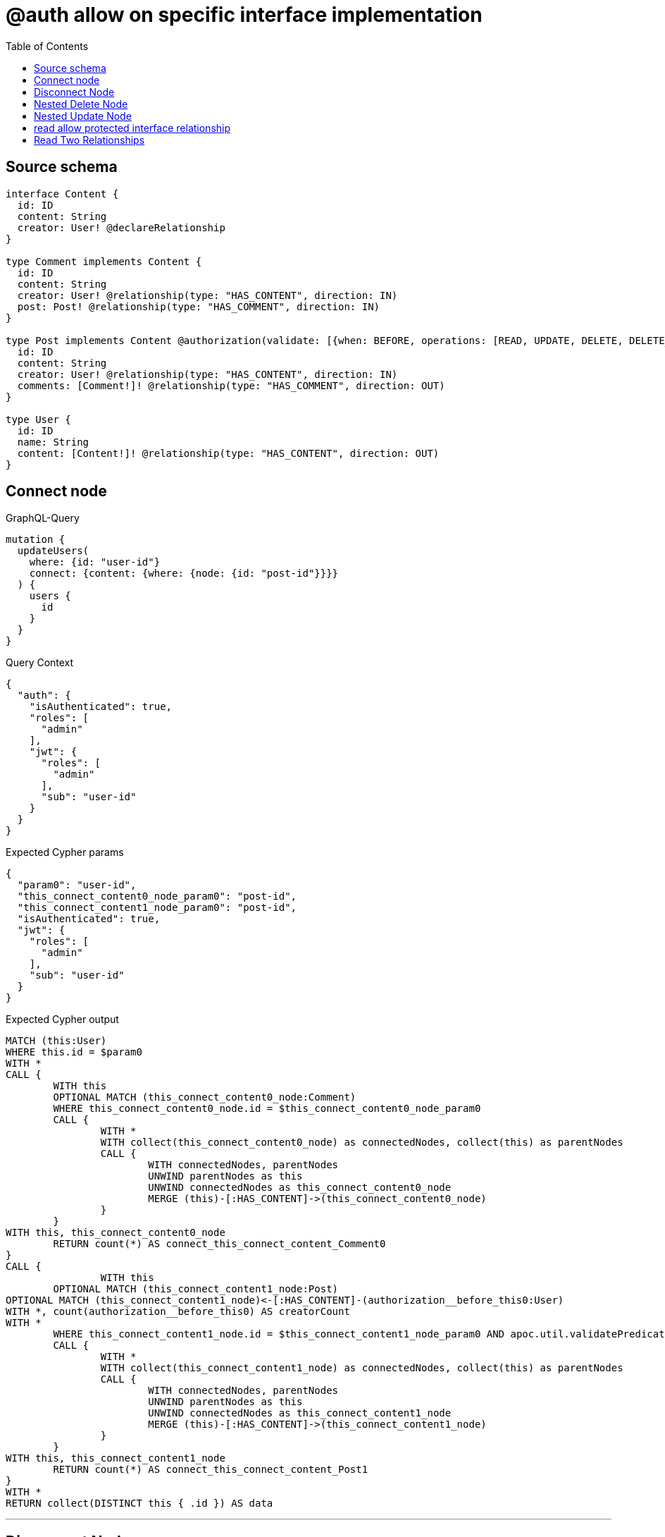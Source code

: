 :toc:

= @auth allow on specific interface implementation

== Source schema

[source,graphql,schema=true]
----
interface Content {
  id: ID
  content: String
  creator: User! @declareRelationship
}

type Comment implements Content {
  id: ID
  content: String
  creator: User! @relationship(type: "HAS_CONTENT", direction: IN)
  post: Post! @relationship(type: "HAS_COMMENT", direction: IN)
}

type Post implements Content @authorization(validate: [{when: BEFORE, operations: [READ, UPDATE, DELETE, DELETE_RELATIONSHIP, CREATE_RELATIONSHIP], where: {node: {creator: {id: "$jwt.sub"}}}}]) {
  id: ID
  content: String
  creator: User! @relationship(type: "HAS_CONTENT", direction: IN)
  comments: [Comment!]! @relationship(type: "HAS_COMMENT", direction: OUT)
}

type User {
  id: ID
  name: String
  content: [Content!]! @relationship(type: "HAS_CONTENT", direction: OUT)
}
----
== Connect node

.GraphQL-Query
[source,graphql]
----
mutation {
  updateUsers(
    where: {id: "user-id"}
    connect: {content: {where: {node: {id: "post-id"}}}}
  ) {
    users {
      id
    }
  }
}
----

.Query Context
[source,json,query-config=true]
----
{
  "auth": {
    "isAuthenticated": true,
    "roles": [
      "admin"
    ],
    "jwt": {
      "roles": [
        "admin"
      ],
      "sub": "user-id"
    }
  }
}
----

.Expected Cypher params
[source,json]
----
{
  "param0": "user-id",
  "this_connect_content0_node_param0": "post-id",
  "this_connect_content1_node_param0": "post-id",
  "isAuthenticated": true,
  "jwt": {
    "roles": [
      "admin"
    ],
    "sub": "user-id"
  }
}
----

.Expected Cypher output
[source,cypher]
----
MATCH (this:User)
WHERE this.id = $param0
WITH *
CALL {
	WITH this
	OPTIONAL MATCH (this_connect_content0_node:Comment)
	WHERE this_connect_content0_node.id = $this_connect_content0_node_param0
	CALL {
		WITH *
		WITH collect(this_connect_content0_node) as connectedNodes, collect(this) as parentNodes
		CALL {
			WITH connectedNodes, parentNodes
			UNWIND parentNodes as this
			UNWIND connectedNodes as this_connect_content0_node
			MERGE (this)-[:HAS_CONTENT]->(this_connect_content0_node)
		}
	}
WITH this, this_connect_content0_node
	RETURN count(*) AS connect_this_connect_content_Comment0
}
CALL {
		WITH this
	OPTIONAL MATCH (this_connect_content1_node:Post)
OPTIONAL MATCH (this_connect_content1_node)<-[:HAS_CONTENT]-(authorization__before_this0:User)
WITH *, count(authorization__before_this0) AS creatorCount
WITH *
	WHERE this_connect_content1_node.id = $this_connect_content1_node_param0 AND apoc.util.validatePredicate(NOT ($isAuthenticated = true AND (creatorCount <> 0 AND ($jwt.sub IS NOT NULL AND authorization__before_this0.id = $jwt.sub))), "@neo4j/graphql/FORBIDDEN", [0])
	CALL {
		WITH *
		WITH collect(this_connect_content1_node) as connectedNodes, collect(this) as parentNodes
		CALL {
			WITH connectedNodes, parentNodes
			UNWIND parentNodes as this
			UNWIND connectedNodes as this_connect_content1_node
			MERGE (this)-[:HAS_CONTENT]->(this_connect_content1_node)
		}
	}
WITH this, this_connect_content1_node
	RETURN count(*) AS connect_this_connect_content_Post1
}
WITH *
RETURN collect(DISTINCT this { .id }) AS data
----

'''

== Disconnect Node

.GraphQL-Query
[source,graphql]
----
mutation {
  updateUsers(
    where: {id: "user-id"}
    disconnect: {content: {where: {node: {id: "post-id"}}}}
  ) {
    users {
      id
    }
  }
}
----

.Query Context
[source,json,query-config=true]
----
{
  "auth": {
    "isAuthenticated": true,
    "roles": [
      "admin"
    ],
    "jwt": {
      "roles": [
        "admin"
      ],
      "sub": "user-id"
    }
  }
}
----

.Expected Cypher params
[source,json]
----
{
  "param0": "user-id",
  "updateUsers_args_disconnect_content0_where_Comment_this_disconnect_content0param0": "post-id",
  "updateUsers_args_disconnect_content0_where_Post_this_disconnect_content0param0": "post-id",
  "isAuthenticated": true,
  "jwt": {
    "roles": [
      "admin"
    ],
    "sub": "user-id"
  },
  "updateUsers": {
    "args": {
      "disconnect": {
        "content": [
          {
            "where": {
              "node": {
                "id": "post-id"
              }
            }
          }
        ]
      }
    }
  }
}
----

.Expected Cypher output
[source,cypher]
----
MATCH (this:User)
WHERE this.id = $param0
WITH this
CALL {
WITH this
OPTIONAL MATCH (this)-[this_disconnect_content0_rel:HAS_CONTENT]->(this_disconnect_content0:Comment)
WHERE this_disconnect_content0.id = $updateUsers_args_disconnect_content0_where_Comment_this_disconnect_content0param0
CALL {
	WITH this_disconnect_content0, this_disconnect_content0_rel, this
	WITH collect(this_disconnect_content0) as this_disconnect_content0, this_disconnect_content0_rel, this
	UNWIND this_disconnect_content0 as x
	DELETE this_disconnect_content0_rel
}
RETURN count(*) AS disconnect_this_disconnect_content_Comment
}
CALL {
	WITH this
OPTIONAL MATCH (this)-[this_disconnect_content0_rel:HAS_CONTENT]->(this_disconnect_content0:Post)
OPTIONAL MATCH (this_disconnect_content0)<-[:HAS_CONTENT]-(authorization__before_this0:User)
WITH *, count(authorization__before_this0) AS creatorCount
WHERE this_disconnect_content0.id = $updateUsers_args_disconnect_content0_where_Post_this_disconnect_content0param0 AND apoc.util.validatePredicate(NOT ($isAuthenticated = true AND (creatorCount <> 0 AND ($jwt.sub IS NOT NULL AND authorization__before_this0.id = $jwt.sub))), "@neo4j/graphql/FORBIDDEN", [0])
CALL {
	WITH this_disconnect_content0, this_disconnect_content0_rel, this
	WITH collect(this_disconnect_content0) as this_disconnect_content0, this_disconnect_content0_rel, this
	UNWIND this_disconnect_content0 as x
	DELETE this_disconnect_content0_rel
}
RETURN count(*) AS disconnect_this_disconnect_content_Post
}
WITH *
RETURN collect(DISTINCT this { .id }) AS data
----

'''

== Nested Delete Node

.GraphQL-Query
[source,graphql]
----
mutation {
  deleteUsers(
    where: {id: "user-id"}
    delete: {content: {where: {node: {id: "post-id"}}}}
  ) {
    nodesDeleted
  }
}
----

.Query Context
[source,json,query-config=true]
----
{
  "auth": {
    "isAuthenticated": true,
    "roles": [
      "admin"
    ],
    "jwt": {
      "roles": [
        "admin"
      ],
      "sub": "user-id"
    }
  }
}
----

.Expected Cypher params
[source,json]
----
{
  "param0": "user-id",
  "param1": "post-id",
  "param2": "post-id",
  "isAuthenticated": true,
  "jwt": {
    "roles": [
      "admin"
    ],
    "sub": "user-id"
  }
}
----

.Expected Cypher output
[source,cypher]
----
MATCH (this:User)
WHERE this.id = $param0
WITH *
CALL {
    WITH *
    OPTIONAL MATCH (this)-[this0:HAS_CONTENT]->(this1:Comment)
    WHERE this1.id = $param1
    WITH this0, collect(DISTINCT this1) AS var2
    CALL {
        WITH var2
        UNWIND var2 AS var3
        DETACH DELETE var3
    }
}
CALL {
    WITH *
    OPTIONAL MATCH (this)-[this4:HAS_CONTENT]->(this5:Post)
    OPTIONAL MATCH (this5)<-[:HAS_CONTENT]-(this6:User)
    WITH *, count(this6) AS creatorCount
    WHERE (this5.id = $param2 AND apoc.util.validatePredicate(NOT ($isAuthenticated = true AND (creatorCount <> 0 AND ($jwt.sub IS NOT NULL AND this6.id = $jwt.sub))), "@neo4j/graphql/FORBIDDEN", [0]))
    WITH this4, collect(DISTINCT this5) AS var7
    CALL {
        WITH var7
        UNWIND var7 AS var8
        DETACH DELETE var8
    }
}
WITH *
DETACH DELETE this
----

'''

== Nested Update Node

.GraphQL-Query
[source,graphql]
----
mutation {
  updateUsers(
    where: {id: "user-id"}
    update: {content: {update: {node: {id: "new-id"}}}}
  ) {
    users {
      id
      content {
        id
      }
    }
  }
}
----

.Query Context
[source,json,query-config=true]
----
{
  "auth": {
    "isAuthenticated": true,
    "roles": [
      "admin"
    ],
    "jwt": {
      "roles": [
        "admin"
      ],
      "sub": "user-id"
    }
  }
}
----

.Expected Cypher params
[source,json]
----
{
  "isAuthenticated": true,
  "jwt": {
    "roles": [
      "admin"
    ],
    "sub": "user-id"
  },
  "param0": "user-id",
  "this_update_content0_id": "new-id"
}
----

.Expected Cypher output
[source,cypher]
----
MATCH (this:User)
WHERE this.id = $param0


WITH this
CALL {
	 WITH this
	
WITH this
CALL {
	WITH this
	MATCH (this)-[this_has_content0_relationship:HAS_CONTENT]->(this_content0:Comment)
	
	
	SET this_content0.id = $this_update_content0_id
	
	WITH this, this_content0
	CALL {
		WITH this_content0
		MATCH (this_content0)<-[this_content0_creator_User_unique:HAS_CONTENT]-(:User)
		WITH count(this_content0_creator_User_unique) as c
		WHERE apoc.util.validatePredicate(NOT (c = 1), '@neo4j/graphql/RELATIONSHIP-REQUIREDComment.creator required exactly once', [0])
		RETURN c AS this_content0_creator_User_unique_ignored
	}
	CALL {
		WITH this_content0
		MATCH (this_content0)<-[this_content0_post_Post_unique:HAS_COMMENT]-(:Post)
		WITH count(this_content0_post_Post_unique) as c
		WHERE apoc.util.validatePredicate(NOT (c = 1), '@neo4j/graphql/RELATIONSHIP-REQUIREDComment.post required exactly once', [0])
		RETURN c AS this_content0_post_Post_unique_ignored
	}
	RETURN count(*) AS update_this_content0
}
RETURN count(*) AS update_this_Comment
}

CALL {
	 WITH this
	WITH this
CALL {
	WITH this
	MATCH (this)-[this_has_content0_relationship:HAS_CONTENT]->(this_content0:Post)
	OPTIONAL MATCH (this_content0)<-[:HAS_CONTENT]-(authorization__before_this0:User)
	WITH *, count(authorization__before_this0) AS creatorCount
	WHERE apoc.util.validatePredicate(NOT ($isAuthenticated = true AND (creatorCount <> 0 AND ($jwt.sub IS NOT NULL AND authorization__before_this0.id = $jwt.sub))), "@neo4j/graphql/FORBIDDEN", [0])
	
	
	SET this_content0.id = $this_update_content0_id
	
	WITH this, this_content0
	CALL {
		WITH this_content0
		MATCH (this_content0)<-[this_content0_creator_User_unique:HAS_CONTENT]-(:User)
		WITH count(this_content0_creator_User_unique) as c
		WHERE apoc.util.validatePredicate(NOT (c = 1), '@neo4j/graphql/RELATIONSHIP-REQUIREDPost.creator required exactly once', [0])
		RETURN c AS this_content0_creator_User_unique_ignored
	}
	RETURN count(*) AS update_this_content0
}
RETURN count(*) AS update_this_Post
}


WITH *
CALL {
    WITH this
    CALL {
        WITH *
        MATCH (this)-[update_this0:HAS_CONTENT]->(update_this1:Comment)
        WITH update_this1 { .id, __resolveType: "Comment", __id: id(update_this1) } AS update_this1
        RETURN update_this1 AS update_var2
        UNION
        WITH *
        MATCH (this)-[update_this3:HAS_CONTENT]->(update_this4:Post)
        OPTIONAL MATCH (update_this4)<-[:HAS_CONTENT]-(update_this5:User)
        WITH *, count(update_this5) AS creatorCount
        WITH *
        WHERE apoc.util.validatePredicate(NOT ($isAuthenticated = true AND (creatorCount <> 0 AND ($jwt.sub IS NOT NULL AND update_this5.id = $jwt.sub))), "@neo4j/graphql/FORBIDDEN", [0])
        WITH update_this4 { .id, __resolveType: "Post", __id: id(update_this4) } AS update_this4
        RETURN update_this4 AS update_var2
    }
    WITH update_var2
    RETURN collect(update_var2) AS update_var2
}
RETURN collect(DISTINCT this { .id, content: update_var2 }) AS data
----

'''

== read allow protected interface relationship

.GraphQL-Query
[source,graphql]
----
{
  users {
    id
    content {
      id
      content
    }
  }
}
----

.Query Context
[source,json,query-config=true]
----
{
  "auth": {
    "isAuthenticated": true,
    "roles": [
      "admin"
    ],
    "jwt": {
      "roles": [
        "admin"
      ],
      "sub": "id-01"
    }
  }
}
----

.Expected Cypher params
[source,json]
----
{
  "isAuthenticated": true,
  "jwt": {
    "roles": [
      "admin"
    ],
    "sub": "id-01"
  }
}
----

.Expected Cypher output
[source,cypher]
----
MATCH (this:User)
CALL {
    WITH this
    CALL {
        WITH *
        MATCH (this)-[this0:HAS_CONTENT]->(this1:Comment)
        WITH this1 { .id, .content, __resolveType: "Comment", __id: id(this1) } AS this1
        RETURN this1 AS var2
        UNION
        WITH *
        MATCH (this)-[this3:HAS_CONTENT]->(this4:Post)
        OPTIONAL MATCH (this4)<-[:HAS_CONTENT]-(this5:User)
        WITH *, count(this5) AS creatorCount
        WITH *
        WHERE apoc.util.validatePredicate(NOT ($isAuthenticated = true AND (creatorCount <> 0 AND ($jwt.sub IS NOT NULL AND this5.id = $jwt.sub))), "@neo4j/graphql/FORBIDDEN", [0])
        WITH this4 { .id, .content, __resolveType: "Post", __id: id(this4) } AS this4
        RETURN this4 AS var2
    }
    WITH var2
    RETURN collect(var2) AS var2
}
RETURN this { .id, content: var2 } AS this
----

'''

== Read Two Relationships

.GraphQL-Query
[source,graphql]
----
{
  users(where: {id: "1"}) {
    id
    content(where: {id: "1"}) {
      ... on Post {
        comments(where: {id: "1"}) {
          content
        }
      }
    }
  }
}
----

.Query Context
[source,json,query-config=true]
----
{
  "auth": {
    "isAuthenticated": true,
    "roles": [
      "admin"
    ],
    "jwt": {
      "roles": [
        "admin"
      ],
      "sub": "id-01"
    }
  }
}
----

.Expected Cypher params
[source,json]
----
{
  "param0": "1",
  "param1": "1",
  "param2": "1",
  "isAuthenticated": true,
  "jwt": {
    "roles": [
      "admin"
    ],
    "sub": "id-01"
  },
  "param5": "1"
}
----

.Expected Cypher output
[source,cypher]
----
MATCH (this:User)
WHERE this.id = $param0
CALL {
    WITH this
    CALL {
        WITH *
        MATCH (this)-[this0:HAS_CONTENT]->(this1:Comment)
        WHERE this1.id = $param1
        WITH this1 { __resolveType: "Comment", __id: id(this1) } AS this1
        RETURN this1 AS var2
        UNION
        WITH *
        MATCH (this)-[this3:HAS_CONTENT]->(this4:Post)
        OPTIONAL MATCH (this4)<-[:HAS_CONTENT]-(this5:User)
        WITH *, count(this5) AS creatorCount
        WITH *
        WHERE (this4.id = $param2 AND apoc.util.validatePredicate(NOT ($isAuthenticated = true AND (creatorCount <> 0 AND ($jwt.sub IS NOT NULL AND this5.id = $jwt.sub))), "@neo4j/graphql/FORBIDDEN", [0]))
        CALL {
            WITH this4
            MATCH (this4)-[this6:HAS_COMMENT]->(this7:Comment)
            WHERE this7.id = $param5
            WITH this7 { .content } AS this7
            RETURN collect(this7) AS var8
        }
        WITH this4 { comments: var8, __resolveType: "Post", __id: id(this4) } AS this4
        RETURN this4 AS var2
    }
    WITH var2
    RETURN collect(var2) AS var2
}
RETURN this { .id, content: var2 } AS this
----

'''

